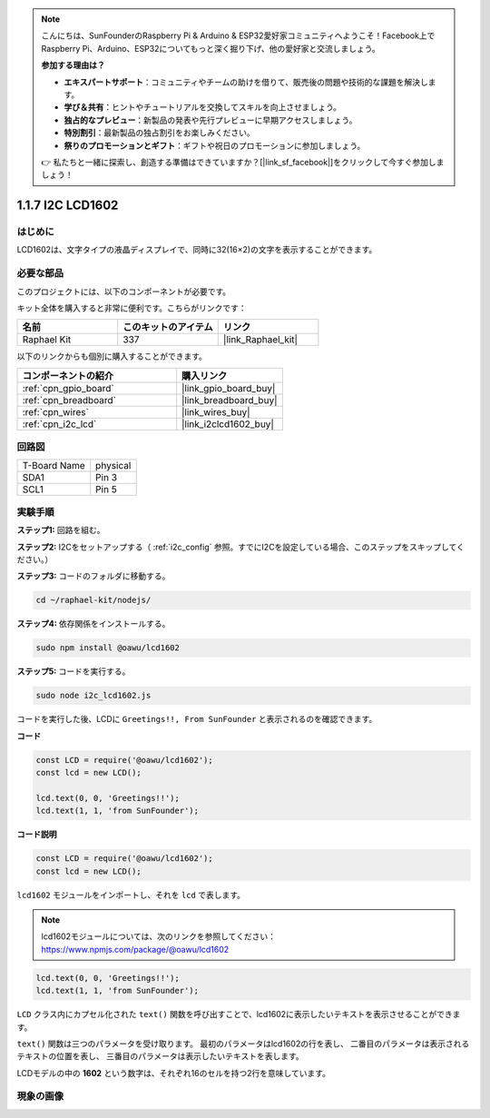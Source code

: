 .. note::

    こんにちは、SunFounderのRaspberry Pi & Arduino & ESP32愛好家コミュニティへようこそ！Facebook上でRaspberry Pi、Arduino、ESP32についてもっと深く掘り下げ、他の愛好家と交流しましょう。

    **参加する理由は？**

    - **エキスパートサポート**：コミュニティやチームの助けを借りて、販売後の問題や技術的な課題を解決します。
    - **学び＆共有**：ヒントやチュートリアルを交換してスキルを向上させましょう。
    - **独占的なプレビュー**：新製品の発表や先行プレビューに早期アクセスしましょう。
    - **特別割引**：最新製品の独占割引をお楽しみください。
    - **祭りのプロモーションとギフト**：ギフトや祝日のプロモーションに参加しましょう。

    👉 私たちと一緒に探索し、創造する準備はできていますか？[|link_sf_facebook|]をクリックして今すぐ参加しましょう！

.. _1.1.7_js:

1.1.7 I2C LCD1602
=======================

はじめに
------------------

LCD1602は、文字タイプの液晶ディスプレイで、同時に32(16×2)の文字を表示することができます。

必要な部品
------------------------------

このプロジェクトには、以下のコンポーネントが必要です。

.. image:: ../img/list_i2c_lcd.png

キット全体を購入すると非常に便利です。こちらがリンクです：

.. list-table::
    :widths: 20 20 20
    :header-rows: 1

    *   - 名前
        - このキットのアイテム
        - リンク
    *   - Raphael Kit
        - 337
        - |link_Raphael_kit|

以下のリンクからも個別に購入することができます。

.. list-table::
    :widths: 30 20
    :header-rows: 1

    *   - コンポーネントの紹介
        - 購入リンク

    *   - :ref:`cpn_gpio_board`
        - |link_gpio_board_buy|
    *   - :ref:`cpn_breadboard`
        - |link_breadboard_buy|
    *   - :ref:`cpn_wires`
        - |link_wires_buy|
    *   - :ref:`cpn_i2c_lcd`
        - |link_i2clcd1602_buy|

回路図
---------------------

============ ========
T-Board Name physical
SDA1         Pin 3
SCL1         Pin 5
============ ========

.. image:: ../img/schematic_i2c_lcd.png


実験手順
-----------------------------

**ステップ1:** 回路を組む。

.. image:: ../img/image96.png

**ステップ2:** I2Cをセットアップする（ :ref:`i2c_config` 参照。すでにI2Cを設定している場合、このステップをスキップしてください。）

**ステップ3:** コードのフォルダに移動する。

.. raw:: html

   <run></run>

.. code-block::

    cd ~/raphael-kit/nodejs/

**ステップ4:** 依存関係をインストールする。

.. raw:: html

   <run></run>

.. code-block:: 

    sudo npm install @oawu/lcd1602

**ステップ5:** コードを実行する。

.. raw:: html

   <run></run>

.. code-block::

    sudo node i2c_lcd1602.js

コードを実行した後、LCDに ``Greetings!!, From SunFounder`` と表示されるのを確認できます。

**コード**

.. code-block:: js

    const LCD = require('@oawu/lcd1602');
    const lcd = new LCD();

    lcd.text(0, 0, 'Greetings!!');
    lcd.text(1, 1, 'from SunFounder');

**コード説明**

.. code-block:: js

    const LCD = require('@oawu/lcd1602');
    const lcd = new LCD();

``lcd1602`` モジュールをインポートし、それを ``lcd`` で表します。

.. note::
    lcd1602モジュールについては、次のリンクを参照してください： https://www.npmjs.com/package/@oawu/lcd1602

   
.. code-block:: js

    lcd.text(0, 0, 'Greetings!!');
    lcd.text(1, 1, 'from SunFounder');

``LCD`` クラス内にカプセル化された ``text()`` 関数を呼び出すことで、lcd1602に表示したいテキストを表示させることができます。

``text()`` 関数は三つのパラメータを受け取ります。
最初のパラメータはlcd1602の行を表し、
二番目のパラメータは表示されるテキストの位置を表し、
三番目のパラメータは表示したいテキストを表します。

LCDモデルの中の **1602** という数字は、それぞれ16のセルを持つ2行を意味しています。

現象の画像
--------------------------

.. image:: ../img/image97.jpeg
